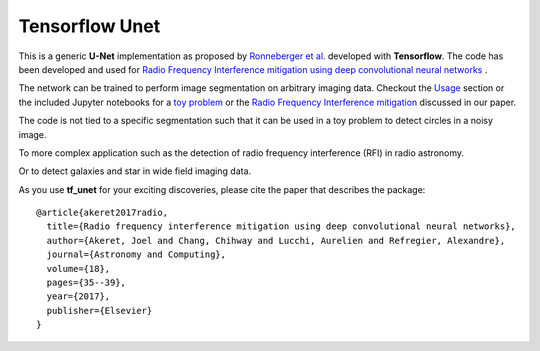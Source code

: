 =============================
Tensorflow Unet
=============================

.. image:: https://readthedocs.org/projects/tf-unet/badge/?version=latest
	:target: http://tf-unet.readthedocs.io/en/latest/?badge=latest
	:alt: Documentation Status
		
.. image:: http://img.shields.io/badge/arXiv-1609.09077-orange.svg?style=flat
        :target: http://arxiv.org/abs/1609.09077

.. image:: https://img.shields.io/badge/ascl-1611.002-blue.svg?colorB=262255
        :target: http://ascl.net/1611.002

.. image:: https://mybinder.org/badge.svg
        :target: https://mybinder.org/v2/gh/jakeret/tf_unet/binder?filepath=demo%2Fdemo_toy_problem.ipynb


This is a generic **U-Net** implementation as proposed by `Ronneberger et al. <https://arxiv.org/pdf/1505.04597.pdf>`_ developed with **Tensorflow**. The code has been developed and used for `Radio Frequency Interference mitigation using deep convolutional neural networks <http://arxiv.org/abs/1609.09077>`_ .

The network can be trained to perform image segmentation on arbitrary imaging data. Checkout the `Usage <http://tf-unet.readthedocs.io/en/latest/usage.html>`_ section or the included Jupyter notebooks for a `toy problem <https://github.com/jakeret/tf_unet/blob/master/demo/demo_toy_problem.ipynb>`_ or the `Radio Frequency Interference mitigation <https://github.com/jakeret/tf_unet/blob/master/demo/demo_radio_data.ipynb>`_ discussed in our paper.

The code is not tied to a specific segmentation such that it can be used in a toy problem to detect circles in a noisy image.

.. image:: https://raw.githubusercontent.com/jakeret/tf_unet/master/docs/toy_problem.png
   :alt: Segmentation of a toy problem.
   :align: center

To more complex application such as the detection of radio frequency interference (RFI) in radio astronomy.

.. image:: https://raw.githubusercontent.com/jakeret/tf_unet/master/docs/rfi.png
   :alt: Segmentation of RFI in radio data.
   :align: center

Or to detect galaxies and star in wide field imaging data.

.. image:: https://raw.githubusercontent.com/jakeret/tf_unet/master/docs/galaxies.png
   :alt: Segmentation of a galaxies.
   :align: center


As you use **tf_unet** for your exciting discoveries, please cite the paper that describes the package::


	@article{akeret2017radio,
	  title={Radio frequency interference mitigation using deep convolutional neural networks},
	  author={Akeret, Joel and Chang, Chihway and Lucchi, Aurelien and Refregier, Alexandre},
	  journal={Astronomy and Computing},
	  volume={18},
	  pages={35--39},
	  year={2017},
	  publisher={Elsevier}
	}
